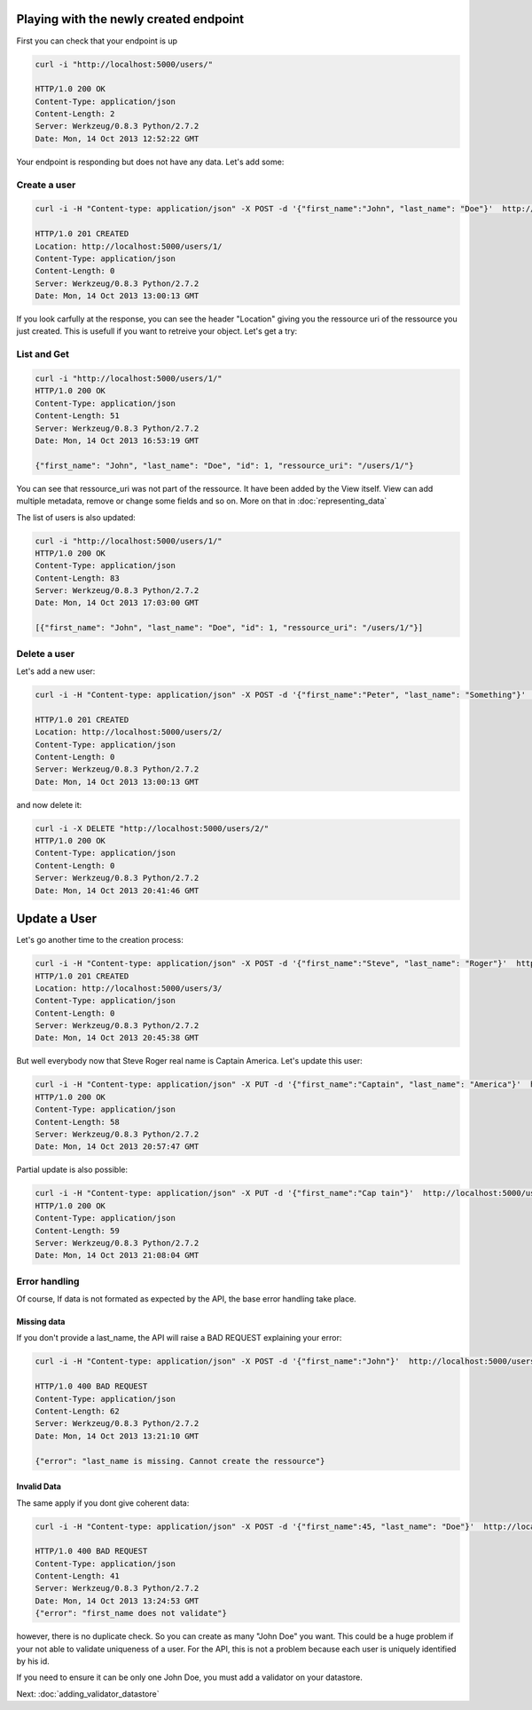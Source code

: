Playing with the newly created endpoint
=======================================

First you can check that your endpoint is up

.. code-block:: bash

    curl -i "http://localhost:5000/users/"

    HTTP/1.0 200 OK
    Content-Type: application/json
    Content-Length: 2
    Server: Werkzeug/0.8.3 Python/2.7.2
    Date: Mon, 14 Oct 2013 12:52:22 GMT

Your endpoint is responding but does not have any data. Let's add
some:

Create a user
-------------

.. code-block:: bash

    curl -i -H "Content-type: application/json" -X POST -d '{"first_name":"John", "last_name": "Doe"}'  http://localhost:5000/users/

    HTTP/1.0 201 CREATED
    Location: http://localhost:5000/users/1/
    Content-Type: application/json
    Content-Length: 0
    Server: Werkzeug/0.8.3 Python/2.7.2
    Date: Mon, 14 Oct 2013 13:00:13 GMT

If you look carfully at the response, you can see the header
"Location" giving you the ressource uri of the ressource you just
created. This is usefull if you want to retreive your object. Let's
get a try:

List and Get
------------

.. code-block:: bash

    curl -i "http://localhost:5000/users/1/"
    HTTP/1.0 200 OK
    Content-Type: application/json
    Content-Length: 51
    Server: Werkzeug/0.8.3 Python/2.7.2
    Date: Mon, 14 Oct 2013 16:53:19 GMT

    {"first_name": "John", "last_name": "Doe", "id": 1, "ressource_uri": "/users/1/"}

You can see that ressource_uri was not part of the ressource. It have
been added by the View itself. View can add multiple
metadata, remove or change some fields and so on. More on that in
:doc:`representing_data`


The list of users is also updated:

.. code-block:: bash

    curl -i "http://localhost:5000/users/1/"
    HTTP/1.0 200 OK
    Content-Type: application/json
    Content-Length: 83
    Server: Werkzeug/0.8.3 Python/2.7.2
    Date: Mon, 14 Oct 2013 17:03:00 GMT

    [{"first_name": "John", "last_name": "Doe", "id": 1, "ressource_uri": "/users/1/"}]

Delete a user
-------------
Let's add a new user:

.. code-block:: bash

    curl -i -H "Content-type: application/json" -X POST -d '{"first_name":"Peter", "last_name": "Something"}'  http://localhost:5000/users/

    HTTP/1.0 201 CREATED
    Location: http://localhost:5000/users/2/
    Content-Type: application/json
    Content-Length: 0
    Server: Werkzeug/0.8.3 Python/2.7.2
    Date: Mon, 14 Oct 2013 13:00:13 GMT

and now delete it:

.. code-block:: bash

    curl -i -X DELETE "http://localhost:5000/users/2/"
    HTTP/1.0 200 OK
    Content-Type: application/json
    Content-Length: 0
    Server: Werkzeug/0.8.3 Python/2.7.2
    Date: Mon, 14 Oct 2013 20:41:46 GMT

Update a User
=============

Let's go another time to the creation process:

.. code-block:: bash

    curl -i -H "Content-type: application/json" -X POST -d '{"first_name":"Steve", "last_name": "Roger"}'  http://localhost:5000/users/
    HTTP/1.0 201 CREATED
    Location: http://localhost:5000/users/3/
    Content-Type: application/json
    Content-Length: 0
    Server: Werkzeug/0.8.3 Python/2.7.2
    Date: Mon, 14 Oct 2013 20:45:38 GMT

But well everybody now that Steve Roger real name is Captain
America. Let's update this user:

.. code-block:: bash

    curl -i -H "Content-type: application/json" -X PUT -d '{"first_name":"Captain", "last_name": "America"}'  http://localhost:5000/users/3/
    HTTP/1.0 200 OK
    Content-Type: application/json
    Content-Length: 58
    Server: Werkzeug/0.8.3 Python/2.7.2
    Date: Mon, 14 Oct 2013 20:57:47 GMT

Partial update is also possible:

.. code-block:: bash

    curl -i -H "Content-type: application/json" -X PUT -d '{"first_name":"Cap tain"}'  http://localhost:5000/users/3/
    HTTP/1.0 200 OK
    Content-Type: application/json
    Content-Length: 59
    Server: Werkzeug/0.8.3 Python/2.7.2
    Date: Mon, 14 Oct 2013 21:08:04 GMT


Error handling
--------------

Of course, If data is not formated as expected by the API, the base
error handling take place.


Missing data
~~~~~~~~~~~~

If you don't provide a last_name, the API will raise a BAD REQUEST
explaining your error:

.. code-block:: bash

    curl -i -H "Content-type: application/json" -X POST -d '{"first_name":"John"}'  http://localhost:5000/users/

    HTTP/1.0 400 BAD REQUEST
    Content-Type: application/json
    Content-Length: 62
    Server: Werkzeug/0.8.3 Python/2.7.2
    Date: Mon, 14 Oct 2013 13:21:10 GMT

    {"error": "last_name is missing. Cannot create the ressource"}

Invalid Data
~~~~~~~~~~~~

The same apply if you dont give coherent data:

.. code-block:: bash

    curl -i -H "Content-type: application/json" -X POST -d '{"first_name":45, "last_name": "Doe"}'  http://localhost:5000/users/

    HTTP/1.0 400 BAD REQUEST
    Content-Type: application/json
    Content-Length: 41
    Server: Werkzeug/0.8.3 Python/2.7.2
    Date: Mon, 14 Oct 2013 13:24:53 GMT
    {"error": "first_name does not validate"}

however, there is no duplicate check. So you can create as many "John
Doe" you want. This could be a huge problem if your not able to
validate uniqueness of a user. For the API, this is not a problem
because each user is uniquely identified by his id.

If you need to ensure it can be only one John Doe, you must add a
validator on your datastore.

Next: :doc:`adding_validator_datastore`

